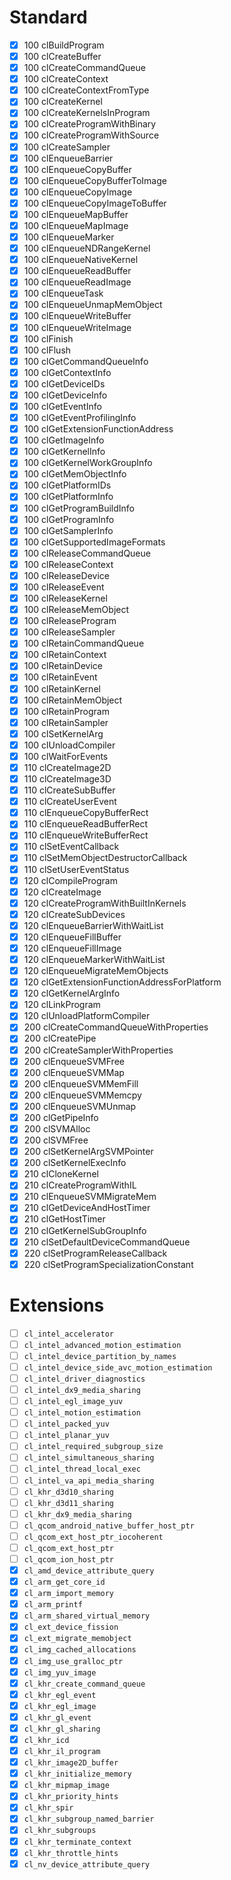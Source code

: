 * Standard

- [X] 100 clBuildProgram
- [X] 100 clCreateBuffer
- [X] 100 clCreateCommandQueue
- [X] 100 clCreateContext
- [X] 100 clCreateContextFromType
- [X] 100 clCreateKernel
- [X] 100 clCreateKernelsInProgram
- [X] 100 clCreateProgramWithBinary
- [X] 100 clCreateProgramWithSource
- [X] 100 clCreateSampler
- [X] 100 clEnqueueBarrier
- [X] 100 clEnqueueCopyBuffer
- [X] 100 clEnqueueCopyBufferToImage
- [X] 100 clEnqueueCopyImage
- [X] 100 clEnqueueCopyImageToBuffer
- [X] 100 clEnqueueMapBuffer
- [X] 100 clEnqueueMapImage
- [X] 100 clEnqueueMarker
- [X] 100 clEnqueueNDRangeKernel
- [X] 100 clEnqueueNativeKernel
- [X] 100 clEnqueueReadBuffer
- [X] 100 clEnqueueReadImage
- [X] 100 clEnqueueTask
- [X] 100 clEnqueueUnmapMemObject
- [X] 100 clEnqueueWriteBuffer
- [X] 100 clEnqueueWriteImage
- [X] 100 clFinish
- [X] 100 clFlush
- [X] 100 clGetCommandQueueInfo
- [X] 100 clGetContextInfo
- [X] 100 clGetDeviceIDs
- [X] 100 clGetDeviceInfo
- [X] 100 clGetEventInfo
- [X] 100 clGetEventProfilingInfo
- [X] 100 clGetExtensionFunctionAddress
- [X] 100 clGetImageInfo
- [X] 100 clGetKernelInfo
- [X] 100 clGetKernelWorkGroupInfo
- [X] 100 clGetMemObjectInfo
- [X] 100 clGetPlatformIDs
- [X] 100 clGetPlatformInfo
- [X] 100 clGetProgramBuildInfo
- [X] 100 clGetProgramInfo
- [X] 100 clGetSamplerInfo
- [X] 100 clGetSupportedImageFormats
- [X] 100 clReleaseCommandQueue
- [X] 100 clReleaseContext
- [X] 100 clReleaseDevice
- [X] 100 clReleaseEvent
- [X] 100 clReleaseKernel
- [X] 100 clReleaseMemObject
- [X] 100 clReleaseProgram
- [X] 100 clReleaseSampler
- [X] 100 clRetainCommandQueue
- [X] 100 clRetainContext
- [X] 100 clRetainDevice
- [X] 100 clRetainEvent
- [X] 100 clRetainKernel
- [X] 100 clRetainMemObject
- [X] 100 clRetainProgram
- [X] 100 clRetainSampler
- [X] 100 clSetKernelArg
- [X] 100 clUnloadCompiler
- [X] 100 clWaitForEvents
- [X] 110 clCreateImage2D
- [X] 110 clCreateImage3D
- [X] 110 clCreateSubBuffer
- [X] 110 clCreateUserEvent
- [X] 110 clEnqueueCopyBufferRect
- [X] 110 clEnqueueReadBufferRect
- [X] 110 clEnqueueWriteBufferRect
- [X] 110 clSetEventCallback
- [X] 110 clSetMemObjectDestructorCallback
- [X] 110 clSetUserEventStatus
- [X] 120 clCompileProgram
- [X] 120 clCreateImage
- [X] 120 clCreateProgramWithBuiltInKernels
- [X] 120 clCreateSubDevices
- [X] 120 clEnqueueBarrierWithWaitList
- [X] 120 clEnqueueFillBuffer
- [X] 120 clEnqueueFillImage
- [X] 120 clEnqueueMarkerWithWaitList
- [X] 120 clEnqueueMigrateMemObjects
- [X] 120 clGetExtensionFunctionAddressForPlatform
- [X] 120 clGetKernelArgInfo
- [X] 120 clLinkProgram
- [X] 120 clUnloadPlatformCompiler
- [X] 200 clCreateCommandQueueWithProperties
- [X] 200 clCreatePipe
- [X] 200 clCreateSamplerWithProperties
- [X] 200 clEnqueueSVMFree
- [X] 200 clEnqueueSVMMap
- [X] 200 clEnqueueSVMMemFill
- [X] 200 clEnqueueSVMMemcpy
- [X] 200 clEnqueueSVMUnmap
- [X] 200 clGetPipeInfo
- [X] 200 clSVMAlloc
- [X] 200 clSVMFree
- [X] 200 clSetKernelArgSVMPointer
- [X] 200 clSetKernelExecInfo
- [X] 210 clCloneKernel
- [X] 210 clCreateProgramWithIL
- [X] 210 clEnqueueSVMMigrateMem
- [X] 210 clGetDeviceAndHostTimer
- [X] 210 clGetHostTimer
- [X] 210 clGetKernelSubGroupInfo
- [X] 210 clSetDefaultDeviceCommandQueue
- [X] 220 clSetProgramReleaseCallback
- [X] 220 clSetProgramSpecializationConstant

* Extensions

- [ ] ~cl_intel_accelerator~
- [ ] ~cl_intel_advanced_motion_estimation~
- [ ] ~cl_intel_device_partition_by_names~
- [ ] ~cl_intel_device_side_avc_motion_estimation~
- [ ] ~cl_intel_driver_diagnostics~
- [ ] ~cl_intel_dx9_media_sharing~
- [ ] ~cl_intel_egl_image_yuv~
- [ ] ~cl_intel_motion_estimation~
- [ ] ~cl_intel_packed_yuv~
- [ ] ~cl_intel_planar_yuv~
- [ ] ~cl_intel_required_subgroup_size~
- [ ] ~cl_intel_simultaneous_sharing~
- [ ] ~cl_intel_thread_local_exec~
- [ ] ~cl_intel_va_api_media_sharing~
- [ ] ~cl_khr_d3d10_sharing~
- [ ] ~cl_khr_d3d11_sharing~
- [ ] ~cl_khr_dx9_media_sharing~
- [ ] ~cl_qcom_android_native_buffer_host_ptr~
- [ ] ~cl_qcom_ext_host_ptr_iocoherent~
- [ ] ~cl_qcom_ext_host_ptr~
- [ ] ~cl_qcom_ion_host_ptr~
- [X] ~cl_amd_device_attribute_query~
- [X] ~cl_arm_get_core_id~
- [X] ~cl_arm_import_memory~
- [X] ~cl_arm_printf~
- [X] ~cl_arm_shared_virtual_memory~
- [X] ~cl_ext_device_fission~
- [X] ~cl_ext_migrate_memobject~
- [X] ~cl_img_cached_allocations~
- [X] ~cl_img_use_gralloc_ptr~
- [X] ~cl_img_yuv_image~
- [X] ~cl_khr_create_command_queue~
- [X] ~cl_khr_egl_event~
- [X] ~cl_khr_egl_image~
- [X] ~cl_khr_gl_event~
- [X] ~cl_khr_gl_sharing~
- [X] ~cl_khr_icd~
- [X] ~cl_khr_il_program~
- [X] ~cl_khr_image2D_buffer~
- [X] ~cl_khr_initialize_memory~
- [X] ~cl_khr_mipmap_image~
- [X] ~cl_khr_priority_hints~
- [X] ~cl_khr_spir~
- [X] ~cl_khr_subgroup_named_barrier~
- [X] ~cl_khr_subgroups~
- [X] ~cl_khr_terminate_context~
- [X] ~cl_khr_throttle_hints~
- [X] ~cl_nv_device_attribute_query~
